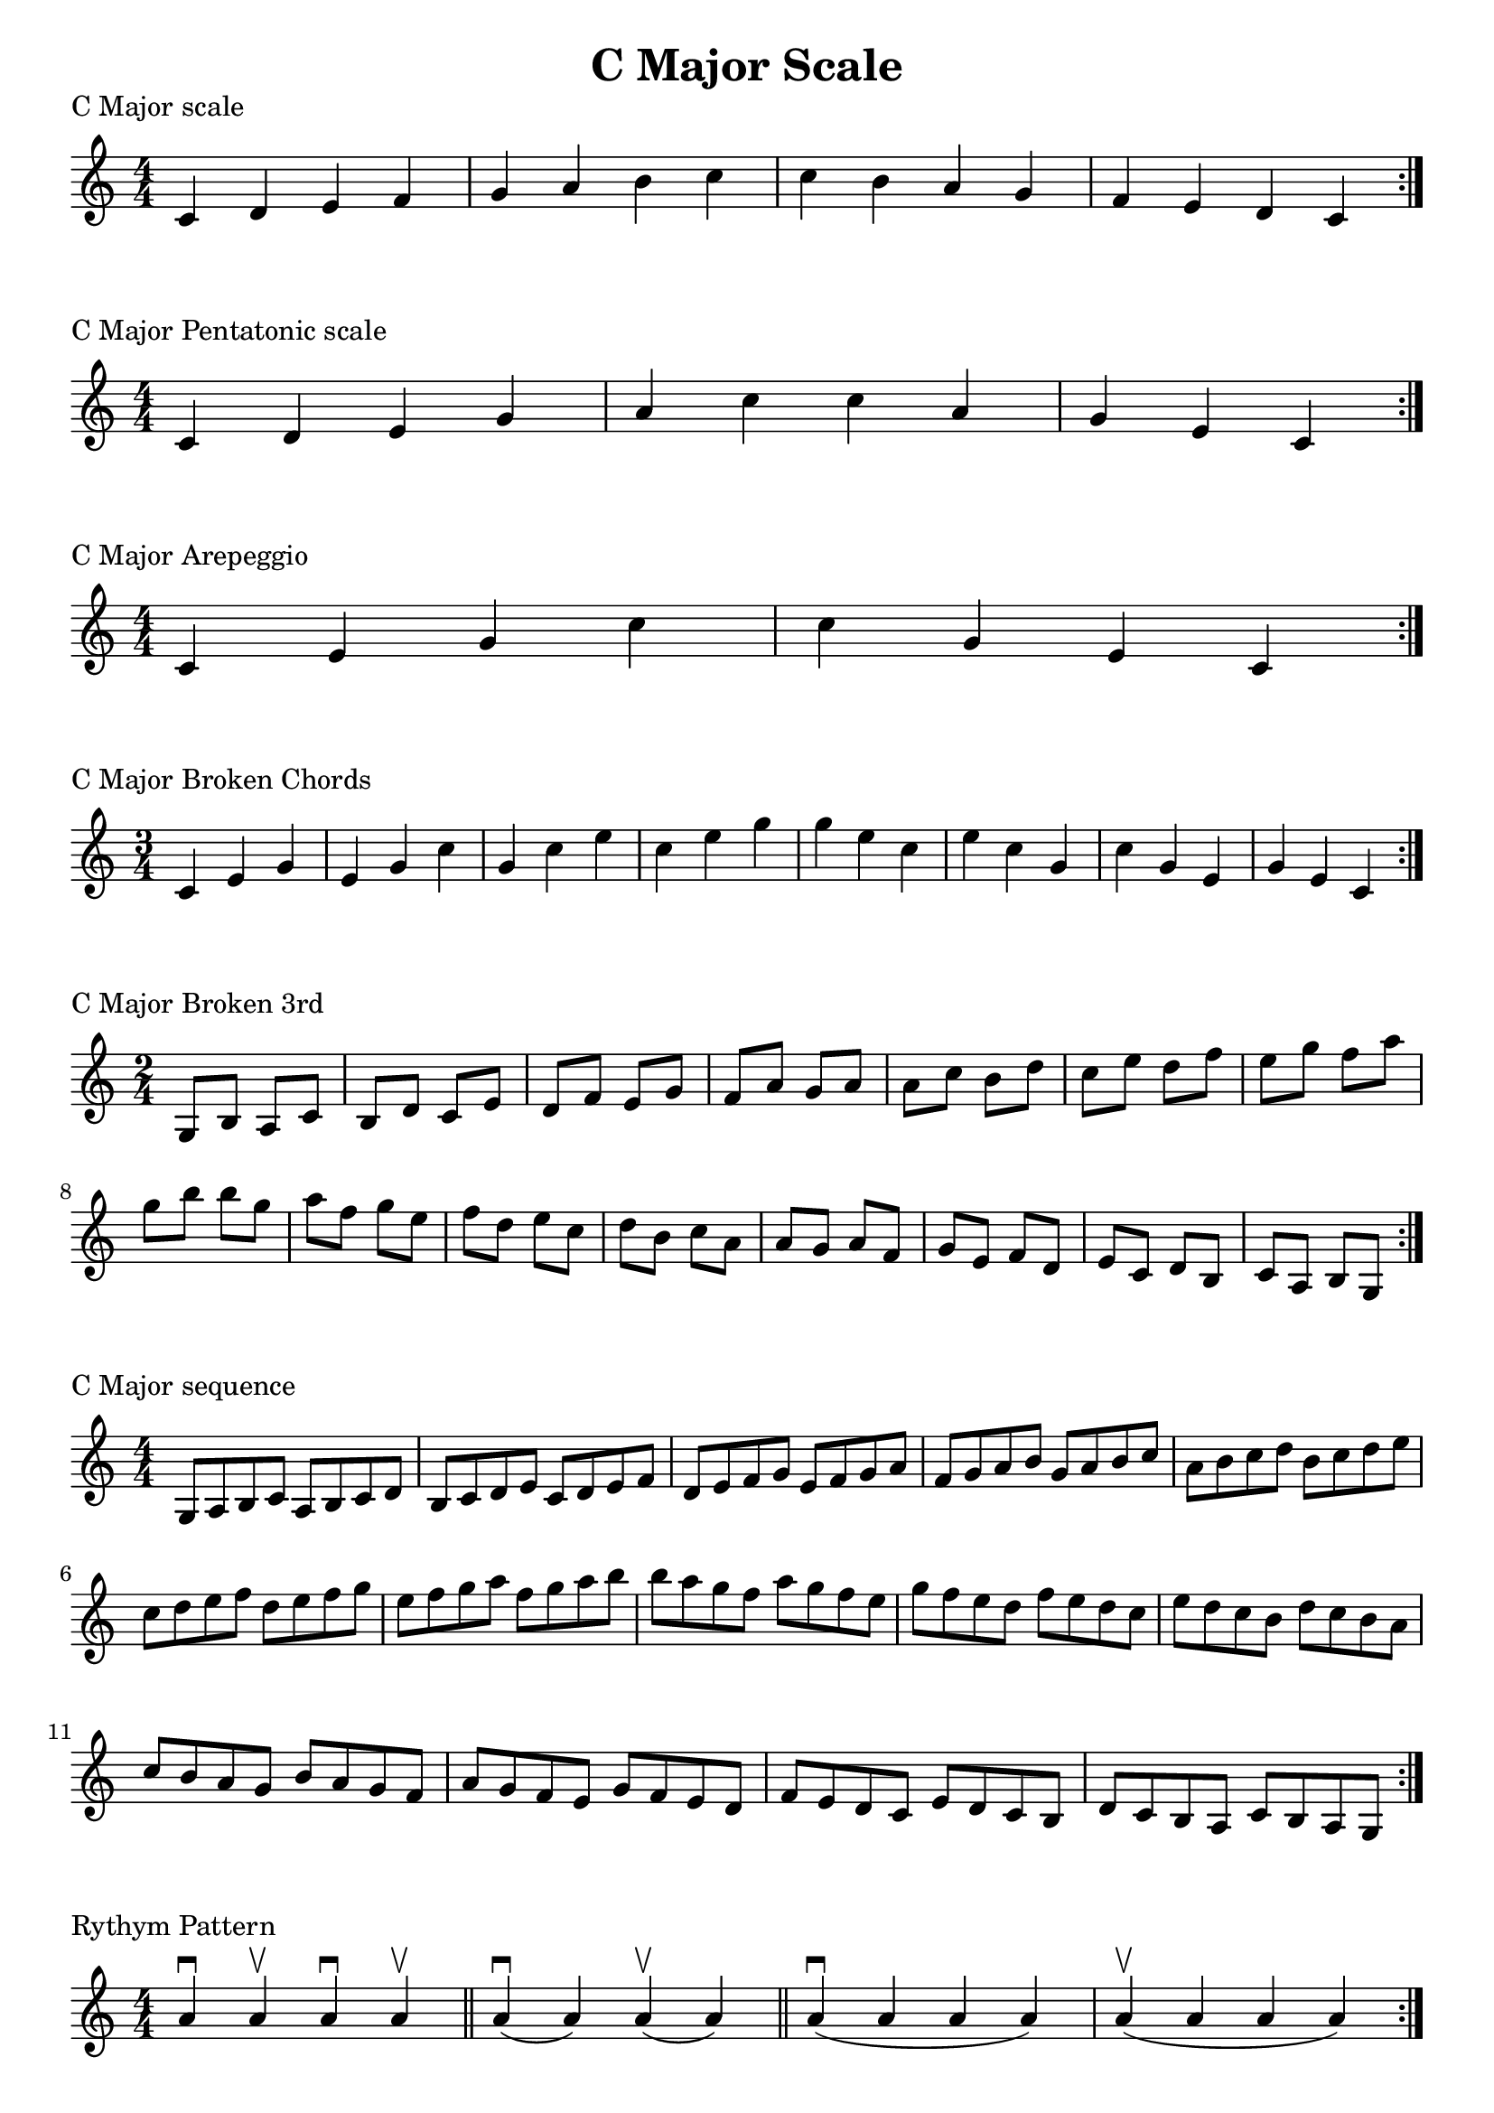 \header {
  title = "C Major Scale"
}

\version "2.19.82"


global = {
    \key c \major
    \numericTimeSignature
    \time 4/4
}

vara = {
    \key c \major
    \numericTimeSignature
    \time 3/4
}

varb = {
    \key c \major
    \numericTimeSignature
    \time 2/4
}

\markup{"C Major scale"}
\score {{
    \global
    \relative c' {
       c d e f g a b c c b a g f e d c
        \bar ":|."
    }
}
}

\markup{"C Major Pentatonic scale"}
\score {{
    \global
    \relative c' {
       c d e g a c c a g e c
        \bar ":|."
    }
}
}

\markup{"C Major Arepeggio"}
\score {{
    \global
    \relative c' {
       c e g c c g e c
        \bar ":|."
    }
}
}

\markup{"C Major Broken Chords"}
\score {{
    \vara
    \relative c' {
       c e g 
       e g c 
       g c e
       c e g
       g e c
       e c g
       c g e
       g e c
        \bar ":|."
    }
}
}

\markup{"C Major Broken 3rd"}
\score {{
    \varb
     \relative c' {
       g8 b
       a c
       b d
       c e
       d f
       e g
       f a
       g a
       a c
       b d
       c e
       d f
       e g
       f a
       g b
       
       b g
       a f
       g e
       f d
       e c
       d b
       c a
       a g
       a f
       g e
       f d
       e c
       d b
       c a 
       b g

       

        \bar ":|."
    }
}
}

\markup{"C Major sequence"}
\score {{
    \global
     \relative c' {
        g8 a b c
        a b c d
        b c d e
        c d e f
        d e f g
        e f g a
        f g a b
        g a b c
        a b c d
        b c d e
        c d e f
        d e f g
        e f g a
        f g a b

        b a g f        
        a g f e        
        g f e d        
        f e d c        
        e d c b        
        d c b a        
        c b a g        
        b a g f        
        a g f e        
        g f e d        
        f e d c        
        e d c b        
        d c b a        
        c b a g


        \bar ":|."
    }
}
}

\markup{"Rythym Pattern "}
\score {{
    \global
     {
       a'4 \downbow a' \upbow a'\downbow a' \upbow \bar "||" 
       a' \downbow (a') a' \upbow (a')  \bar "||"
        a' \downbow (a' a' a')  a'\upbow  (a' a' a')\bar "||"
        \bar ":|."
    }
}
}

\markup{"C Major Keys "}
\score {{
    \global
     \relative c' {
       g4 a b c | d e f g | a g f e | d c b a  \bar "||" \break
        a b c d | e f g a | b a g f | e d c b  \bar "||" \break
        b c d e | f g a b | c b a g | f e d c  \bar "||" \break
        c d e f | g a b c | d c b a | g f e d  \bar "||" \break
        d e f g | a b c d | e d c b | a g f e  \bar "||" \break
        e f g a | b c d e | f e d c | b a g f  \bar "||" \break
        f g a b | c d e f | g f e d | c b a g  \bar "||" \break
        g a b c | d e f g | a g f e | d c b a  \bar "||" \break
        a b c d | e f g a | g a g f | e d c b  
        \bar ":|."
    }
}
}
\layout {
    indent = #0
    ragged-last = ##f
}

